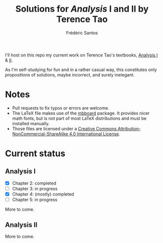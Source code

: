 #+TITLE: Solutions for /Analysis/ I and II by Terence Tao
#+AUTHOR: Frédéric Santos

I'll host on this repo my current work on Terence Tao's textbooks, [[https://www.springer.com/gp/book/9789811017896][Analysis I]] & [[https://www.springer.com/gp/book/9789811018046][II]].

As I'm self-studying for fun and in a rather casual way, this constitutes only /propositions/ of solutions, maybe incorrect, and surely inelegant.

* Notes
- Pull requests to fix typos or errors are welcome.
- The LaTeX file makes use of the [[https://www.ctan.org/pkg/mbboard][mbboard]] package. It provides nicer math fonts, but is not part of most LaTeX distributions and must be installed manually.
- Those files are licensed under a [[http://creativecommons.org/licenses/by-nc-sa/4.0/][Creative Commons Attribution-NonCommercial-ShareAlike 4.0 International License]].

* Current status
** Analysis I
- [X] Chapter 2: completed
- [ ] Chapter 3: in progress
- [X] Chapter 4: (mostly) completed
- [ ] Chapter 5: in progress

More to come.

** Analysis II
More to come.

